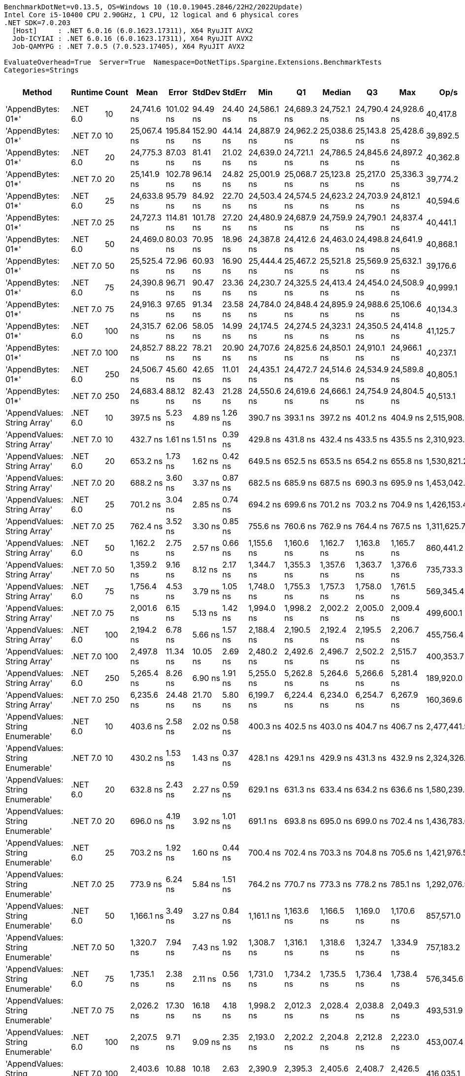 ....
BenchmarkDotNet=v0.13.5, OS=Windows 10 (10.0.19045.2846/22H2/2022Update)
Intel Core i5-10400 CPU 2.90GHz, 1 CPU, 12 logical and 6 physical cores
.NET SDK=7.0.203
  [Host]     : .NET 6.0.16 (6.0.1623.17311), X64 RyuJIT AVX2
  Job-ICYIAI : .NET 6.0.16 (6.0.1623.17311), X64 RyuJIT AVX2
  Job-QAMYPG : .NET 7.0.5 (7.0.523.17405), X64 RyuJIT AVX2

EvaluateOverhead=True  Server=True  Namespace=DotNetTips.Spargine.Extensions.BenchmarkTests  
Categories=Strings  
....
[options="header"]
|===
|                             Method|   Runtime|  Count|         Mean|      Error|     StdDev|    StdErr|          Min|           Q1|       Median|           Q3|          Max|         Op/s|  CI99.9% Margin|  Iterations|  Kurtosis|  MValue|  Skewness|  Rank|  LogicalGroup|  Baseline|  Code Size|  Allocated
|                 'AppendBytes: 01*'|  .NET 6.0|     10|  24,741.6 ns|  101.02 ns|   94.49 ns|  24.40 ns|  24,586.1 ns|  24,689.3 ns|  24,752.1 ns|  24,790.4 ns|  24,928.6 ns|     40,417.8|      101.016 ns|       15.00|     2.214|   2.000|   -0.0334|    30|             *|        No|      743 B|   44.66 KB
|                 'AppendBytes: 01*'|  .NET 7.0|     10|  25,067.4 ns|  195.84 ns|  152.90 ns|  44.14 ns|  24,887.9 ns|  24,962.2 ns|  25,038.6 ns|  25,143.8 ns|  25,428.6 ns|     39,892.5|      195.838 ns|       12.00|     3.001|   2.000|    0.9348|    30|             *|        No|    1,511 B|   44.66 KB
|                 'AppendBytes: 01*'|  .NET 6.0|     20|  24,775.3 ns|   87.03 ns|   81.41 ns|  21.02 ns|  24,639.0 ns|  24,721.1 ns|  24,786.5 ns|  24,845.6 ns|  24,897.2 ns|     40,362.8|       87.028 ns|       15.00|     1.752|   2.000|   -0.1451|    30|             *|        No|      743 B|   44.66 KB
|                 'AppendBytes: 01*'|  .NET 7.0|     20|  25,141.9 ns|  102.78 ns|   96.14 ns|  24.82 ns|  25,001.9 ns|  25,068.7 ns|  25,123.8 ns|  25,217.0 ns|  25,336.3 ns|     39,774.2|      102.785 ns|       15.00|     1.934|   2.000|    0.3452|    30|             *|        No|    1,511 B|   44.66 KB
|                 'AppendBytes: 01*'|  .NET 6.0|     25|  24,633.8 ns|   95.79 ns|   84.92 ns|  22.70 ns|  24,503.4 ns|  24,574.5 ns|  24,623.2 ns|  24,703.9 ns|  24,812.1 ns|     40,594.6|       95.795 ns|       14.00|     2.184|   2.000|    0.3319|    30|             *|        No|      743 B|   44.66 KB
|                 'AppendBytes: 01*'|  .NET 7.0|     25|  24,727.3 ns|  114.81 ns|  101.78 ns|  27.20 ns|  24,480.9 ns|  24,687.9 ns|  24,759.9 ns|  24,790.1 ns|  24,837.4 ns|     40,441.1|      114.812 ns|       14.00|     2.988|   2.000|   -1.0313|    30|             *|        No|    1,511 B|   44.66 KB
|                 'AppendBytes: 01*'|  .NET 6.0|     50|  24,469.0 ns|   80.03 ns|   70.95 ns|  18.96 ns|  24,387.8 ns|  24,412.6 ns|  24,463.0 ns|  24,498.8 ns|  24,641.9 ns|     40,868.1|       80.031 ns|       14.00|     3.004|   2.000|    0.8348|    30|             *|        No|      743 B|   44.66 KB
|                 'AppendBytes: 01*'|  .NET 7.0|     50|  25,525.4 ns|   72.96 ns|   60.93 ns|  16.90 ns|  25,444.4 ns|  25,467.2 ns|  25,521.8 ns|  25,569.9 ns|  25,632.1 ns|     39,176.6|       72.961 ns|       13.00|     1.593|   2.000|    0.1953|    31|             *|        No|    1,511 B|   44.66 KB
|                 'AppendBytes: 01*'|  .NET 6.0|     75|  24,390.8 ns|   96.71 ns|   90.47 ns|  23.36 ns|  24,230.7 ns|  24,325.5 ns|  24,413.4 ns|  24,454.0 ns|  24,508.9 ns|     40,999.1|       96.714 ns|       15.00|     1.736|   2.000|   -0.3778|    30|             *|        No|      743 B|   44.66 KB
|                 'AppendBytes: 01*'|  .NET 7.0|     75|  24,916.3 ns|   97.65 ns|   91.34 ns|  23.58 ns|  24,784.0 ns|  24,848.4 ns|  24,895.9 ns|  24,988.6 ns|  25,106.6 ns|     40,134.3|       97.649 ns|       15.00|     2.054|   2.000|    0.4104|    30|             *|        No|    1,511 B|   44.66 KB
|                 'AppendBytes: 01*'|  .NET 6.0|    100|  24,315.7 ns|   62.06 ns|   58.05 ns|  14.99 ns|  24,174.5 ns|  24,274.5 ns|  24,323.1 ns|  24,350.5 ns|  24,414.8 ns|     41,125.7|       62.059 ns|       15.00|     3.133|   2.000|   -0.5846|    30|             *|        No|      743 B|   44.66 KB
|                 'AppendBytes: 01*'|  .NET 7.0|    100|  24,852.7 ns|   88.22 ns|   78.21 ns|  20.90 ns|  24,707.6 ns|  24,825.6 ns|  24,850.1 ns|  24,910.1 ns|  24,966.1 ns|     40,237.1|       88.224 ns|       14.00|     1.908|   2.000|   -0.1577|    30|             *|        No|    1,511 B|   44.66 KB
|                 'AppendBytes: 01*'|  .NET 6.0|    250|  24,506.7 ns|   45.60 ns|   42.65 ns|  11.01 ns|  24,435.1 ns|  24,472.7 ns|  24,514.6 ns|  24,534.9 ns|  24,589.8 ns|     40,805.1|       45.598 ns|       15.00|     1.947|   2.000|    0.1222|    30|             *|        No|      743 B|   44.66 KB
|                 'AppendBytes: 01*'|  .NET 7.0|    250|  24,683.4 ns|   88.12 ns|   82.43 ns|  21.28 ns|  24,550.6 ns|  24,619.6 ns|  24,666.1 ns|  24,754.9 ns|  24,804.5 ns|     40,513.1|       88.118 ns|       15.00|     1.443|   2.000|   -0.0965|    30|             *|        No|    1,511 B|   44.66 KB
|       'AppendValues: String Array'|  .NET 6.0|     10|     397.5 ns|    5.23 ns|    4.89 ns|   1.26 ns|     390.7 ns|     393.1 ns|     397.2 ns|     401.2 ns|     404.9 ns|  2,515,908.5|        5.231 ns|       15.00|     1.371|   2.000|    0.0326|     1|             *|        No|      703 B|    1.37 KB
|       'AppendValues: String Array'|  .NET 7.0|     10|     432.7 ns|    1.61 ns|    1.51 ns|   0.39 ns|     429.8 ns|     431.8 ns|     432.4 ns|     433.5 ns|     435.5 ns|  2,310,923.3|        1.611 ns|       15.00|     2.368|   2.000|    0.2042|     2|             *|        No|    1,444 B|    1.37 KB
|       'AppendValues: String Array'|  .NET 6.0|     20|     653.2 ns|    1.73 ns|    1.62 ns|   0.42 ns|     649.5 ns|     652.5 ns|     653.5 ns|     654.2 ns|     655.8 ns|  1,530,821.2|        1.728 ns|       15.00|     2.796|   2.000|   -0.6305|     4|             *|        No|      703 B|    2.27 KB
|       'AppendValues: String Array'|  .NET 7.0|     20|     688.2 ns|    3.60 ns|    3.37 ns|   0.87 ns|     682.5 ns|     685.9 ns|     687.5 ns|     690.3 ns|     695.9 ns|  1,453,042.8|        3.600 ns|       15.00|     2.664|   2.000|    0.5127|     5|             *|        No|    1,444 B|    2.27 KB
|       'AppendValues: String Array'|  .NET 6.0|     25|     701.2 ns|    3.04 ns|    2.85 ns|   0.74 ns|     694.2 ns|     699.6 ns|     701.2 ns|     703.2 ns|     704.9 ns|  1,426,153.4|        3.043 ns|       15.00|     2.939|   2.000|   -0.7244|     5|             *|        No|      703 B|    2.44 KB
|       'AppendValues: String Array'|  .NET 7.0|     25|     762.4 ns|    3.52 ns|    3.30 ns|   0.85 ns|     755.6 ns|     760.6 ns|     762.9 ns|     764.4 ns|     767.5 ns|  1,311,625.7|        3.523 ns|       15.00|     2.162|   2.000|   -0.3057|     6|             *|        No|    1,444 B|    2.44 KB
|       'AppendValues: String Array'|  .NET 6.0|     50|   1,162.2 ns|    2.75 ns|    2.57 ns|   0.66 ns|   1,155.6 ns|   1,160.6 ns|   1,162.7 ns|   1,163.8 ns|   1,165.7 ns|    860,441.2|        2.748 ns|       15.00|     3.426|   2.000|   -0.8674|     8|             *|        No|      703 B|    4.34 KB
|       'AppendValues: String Array'|  .NET 7.0|     50|   1,359.2 ns|    9.16 ns|    8.12 ns|   2.17 ns|   1,344.7 ns|   1,355.3 ns|   1,357.6 ns|   1,363.7 ns|   1,376.6 ns|    735,733.3|        9.156 ns|       14.00|     2.595|   2.000|    0.2599|    10|             *|        No|    1,444 B|    4.34 KB
|       'AppendValues: String Array'|  .NET 6.0|     75|   1,756.4 ns|    4.53 ns|    3.79 ns|   1.05 ns|   1,748.0 ns|   1,755.3 ns|   1,757.3 ns|   1,758.0 ns|   1,761.5 ns|    569,345.4|        4.533 ns|       13.00|     2.645|   2.000|   -0.6278|    12|             *|        No|      703 B|    7.23 KB
|       'AppendValues: String Array'|  .NET 7.0|     75|   2,001.6 ns|    6.15 ns|    5.13 ns|   1.42 ns|   1,994.0 ns|   1,998.2 ns|   2,002.2 ns|   2,005.0 ns|   2,009.4 ns|    499,600.1|        6.146 ns|       13.00|     1.630|   2.000|   -0.2187|    13|             *|        No|    1,444 B|    7.23 KB
|       'AppendValues: String Array'|  .NET 6.0|    100|   2,194.2 ns|    6.78 ns|    5.66 ns|   1.57 ns|   2,188.4 ns|   2,190.5 ns|   2,192.4 ns|   2,195.5 ns|   2,206.7 ns|    455,756.4|        6.775 ns|       13.00|     2.643|   2.000|    0.9284|    14|             *|        No|      703 B|    8.07 KB
|       'AppendValues: String Array'|  .NET 7.0|    100|   2,497.8 ns|   11.34 ns|   10.05 ns|   2.69 ns|   2,480.2 ns|   2,492.6 ns|   2,496.7 ns|   2,502.2 ns|   2,515.7 ns|    400,353.7|       11.341 ns|       14.00|     2.146|   2.000|    0.1453|    16|             *|        No|    1,444 B|    8.07 KB
|       'AppendValues: String Array'|  .NET 6.0|    250|   5,265.4 ns|    8.26 ns|    6.90 ns|   1.91 ns|   5,255.0 ns|   5,262.8 ns|   5,264.6 ns|   5,266.6 ns|   5,281.4 ns|    189,920.0|        8.260 ns|       13.00|     3.124|   2.000|    0.8192|    20|             *|        No|      703 B|   25.19 KB
|       'AppendValues: String Array'|  .NET 7.0|    250|   6,235.6 ns|   24.48 ns|   21.70 ns|   5.80 ns|   6,199.7 ns|   6,224.4 ns|   6,234.0 ns|   6,254.7 ns|   6,267.9 ns|    160,369.6|       24.482 ns|       14.00|     1.686|   2.000|   -0.0510|    22|             *|        No|    1,444 B|   25.19 KB
|  'AppendValues: String Enumerable'|  .NET 6.0|     10|     403.6 ns|    2.58 ns|    2.02 ns|   0.58 ns|     400.3 ns|     402.5 ns|     403.0 ns|     404.7 ns|     406.7 ns|  2,477,441.5|        2.584 ns|       12.00|     1.862|   2.000|    0.3005|     1|             *|        No|      794 B|    1.37 KB
|  'AppendValues: String Enumerable'|  .NET 7.0|     10|     430.2 ns|    1.53 ns|    1.43 ns|   0.37 ns|     428.1 ns|     429.1 ns|     429.9 ns|     431.3 ns|     432.9 ns|  2,324,326.0|        1.530 ns|       15.00|     1.777|   2.000|    0.2889|     2|             *|        No|    1,904 B|    1.37 KB
|  'AppendValues: String Enumerable'|  .NET 6.0|     20|     632.8 ns|    2.43 ns|    2.27 ns|   0.59 ns|     629.1 ns|     631.3 ns|     633.4 ns|     634.2 ns|     636.6 ns|  1,580,239.0|        2.428 ns|       15.00|     1.825|   2.000|   -0.2407|     3|             *|        No|      794 B|    2.27 KB
|  'AppendValues: String Enumerable'|  .NET 7.0|     20|     696.0 ns|    4.19 ns|    3.92 ns|   1.01 ns|     691.1 ns|     693.8 ns|     695.0 ns|     699.0 ns|     702.4 ns|  1,436,783.0|        4.186 ns|       15.00|     1.680|   2.000|    0.3996|     5|             *|        No|    1,904 B|    2.27 KB
|  'AppendValues: String Enumerable'|  .NET 6.0|     25|     703.2 ns|    1.92 ns|    1.60 ns|   0.44 ns|     700.4 ns|     702.4 ns|     703.3 ns|     704.8 ns|     705.6 ns|  1,421,976.5|        1.916 ns|       13.00|     1.737|   2.000|   -0.1594|     5|             *|        No|      794 B|    2.44 KB
|  'AppendValues: String Enumerable'|  .NET 7.0|     25|     773.9 ns|    6.24 ns|    5.84 ns|   1.51 ns|     764.2 ns|     770.7 ns|     773.3 ns|     778.2 ns|     785.1 ns|  1,292,076.5|        6.241 ns|       15.00|     2.088|   2.000|   -0.0104|     7|             *|        No|    1,904 B|    2.44 KB
|  'AppendValues: String Enumerable'|  .NET 6.0|     50|   1,166.1 ns|    3.49 ns|    3.27 ns|   0.84 ns|   1,161.1 ns|   1,163.6 ns|   1,166.5 ns|   1,169.0 ns|   1,170.6 ns|    857,571.0|        3.493 ns|       15.00|     1.520|   2.000|   -0.2836|     8|             *|        No|      794 B|    4.34 KB
|  'AppendValues: String Enumerable'|  .NET 7.0|     50|   1,320.7 ns|    7.94 ns|    7.43 ns|   1.92 ns|   1,308.7 ns|   1,316.1 ns|   1,318.6 ns|   1,324.7 ns|   1,334.9 ns|    757,183.2|        7.938 ns|       15.00|     1.977|   2.000|    0.2705|     9|             *|        No|    1,904 B|    4.34 KB
|  'AppendValues: String Enumerable'|  .NET 6.0|     75|   1,735.1 ns|    2.38 ns|    2.11 ns|   0.56 ns|   1,731.0 ns|   1,734.2 ns|   1,735.5 ns|   1,736.4 ns|   1,738.4 ns|    576,345.6|        2.382 ns|       14.00|     2.213|   2.000|   -0.5106|    11|             *|        No|      794 B|    7.23 KB
|  'AppendValues: String Enumerable'|  .NET 7.0|     75|   2,026.2 ns|   17.30 ns|   16.18 ns|   4.18 ns|   1,998.2 ns|   2,012.3 ns|   2,028.4 ns|   2,038.8 ns|   2,049.3 ns|    493,531.9|       17.296 ns|       15.00|     1.568|   2.000|   -0.2885|    13|             *|        No|    1,904 B|    7.23 KB
|  'AppendValues: String Enumerable'|  .NET 6.0|    100|   2,207.5 ns|    9.71 ns|    9.09 ns|   2.35 ns|   2,193.0 ns|   2,202.2 ns|   2,204.8 ns|   2,212.8 ns|   2,223.0 ns|    453,007.4|        9.714 ns|       15.00|     1.934|   2.000|    0.3453|    14|             *|        No|      794 B|    8.07 KB
|  'AppendValues: String Enumerable'|  .NET 7.0|    100|   2,403.6 ns|   10.88 ns|   10.18 ns|   2.63 ns|   2,390.9 ns|   2,395.3 ns|   2,405.6 ns|   2,408.7 ns|   2,426.5 ns|    416,035.1|       10.879 ns|       15.00|     2.426|   2.000|    0.5511|    15|             *|        No|    1,904 B|    8.07 KB
|  'AppendValues: String Enumerable'|  .NET 6.0|    250|   5,431.1 ns|   19.45 ns|   18.19 ns|   4.70 ns|   5,411.7 ns|   5,416.8 ns|   5,425.7 ns|   5,444.8 ns|   5,468.0 ns|    184,123.7|       19.448 ns|       15.00|     1.923|   2.000|    0.6965|    21|             *|        No|      794 B|   25.19 KB
|  'AppendValues: String Enumerable'|  .NET 7.0|    250|   6,362.3 ns|   33.93 ns|   31.74 ns|   8.20 ns|   6,318.8 ns|   6,335.8 ns|   6,357.2 ns|   6,383.7 ns|   6,426.8 ns|    157,175.5|       33.934 ns|       15.00|     1.951|   2.000|    0.3655|    23|             *|        No|    1,904 B|   25.19 KB
|              'BytesToString: 01**'|  .NET 6.0|     10|  23,999.4 ns|   94.62 ns|   88.51 ns|  22.85 ns|  23,822.6 ns|  23,933.5 ns|  24,019.0 ns|  24,054.7 ns|  24,172.9 ns|     41,667.7|       94.618 ns|       15.00|     2.347|   2.000|   -0.0684|    30|             *|        No|      525 B|   36.03 KB
|              'BytesToString: 01**'|  .NET 7.0|     10|  23,834.9 ns|   81.05 ns|   75.81 ns|  19.57 ns|  23,750.0 ns|  23,767.2 ns|  23,818.0 ns|  23,880.2 ns|  24,007.2 ns|     41,955.2|       81.049 ns|       15.00|     2.504|   2.000|    0.7455|    30|             *|        No|      509 B|   36.03 KB
|              'BytesToString: 01**'|  .NET 6.0|     20|  23,723.6 ns|   92.10 ns|   86.15 ns|  22.24 ns|  23,548.9 ns|  23,688.7 ns|  23,734.2 ns|  23,787.3 ns|  23,841.5 ns|     42,152.1|       92.098 ns|       15.00|     2.245|   2.000|   -0.6434|    30|             *|        No|      525 B|   36.03 KB
|              'BytesToString: 01**'|  .NET 7.0|     20|  23,747.3 ns|   60.20 ns|   56.31 ns|  14.54 ns|  23,611.5 ns|  23,726.2 ns|  23,756.5 ns|  23,790.3 ns|  23,821.0 ns|     42,110.0|       60.198 ns|       15.00|     2.971|   2.000|   -0.8894|    30|             *|        No|      509 B|   36.03 KB
|              'BytesToString: 01**'|  .NET 6.0|     25|  23,328.9 ns|   54.35 ns|   48.18 ns|  12.88 ns|  23,245.6 ns|  23,306.0 ns|  23,319.8 ns|  23,348.8 ns|  23,420.1 ns|     42,865.3|       54.349 ns|       14.00|     2.322|   2.000|    0.2530|    30|             *|        No|      525 B|   36.03 KB
|              'BytesToString: 01**'|  .NET 7.0|     25|  23,646.4 ns|   93.38 ns|   77.98 ns|  21.63 ns|  23,440.3 ns|  23,636.6 ns|  23,642.5 ns|  23,690.5 ns|  23,766.5 ns|     42,289.7|       93.384 ns|       13.00|     4.279|   2.000|   -1.0997|    30|             *|        No|      509 B|   36.03 KB
|              'BytesToString: 01**'|  .NET 6.0|     50|  24,185.2 ns|   53.16 ns|   47.12 ns|  12.59 ns|  24,108.4 ns|  24,155.3 ns|  24,194.4 ns|  24,214.2 ns|  24,280.2 ns|     41,347.5|       53.159 ns|       14.00|     2.262|   2.000|   -0.0402|    30|             *|        No|      525 B|   36.03 KB
|              'BytesToString: 01**'|  .NET 7.0|     50|  23,666.5 ns|   71.91 ns|   67.26 ns|  17.37 ns|  23,584.1 ns|  23,609.6 ns|  23,664.4 ns|  23,711.5 ns|  23,811.8 ns|     42,253.8|       71.908 ns|       15.00|     2.129|   2.000|    0.5004|    30|             *|        No|      509 B|   36.03 KB
|              'BytesToString: 01**'|  .NET 6.0|     75|  23,408.0 ns|   87.91 ns|   82.24 ns|  21.23 ns|  23,255.8 ns|  23,362.1 ns|  23,393.2 ns|  23,461.8 ns|  23,570.0 ns|     42,720.5|       87.915 ns|       15.00|     2.320|   2.000|    0.0967|    30|             *|        No|      525 B|   36.03 KB
|              'BytesToString: 01**'|  .NET 7.0|     75|  23,924.8 ns|   69.15 ns|   64.68 ns|  16.70 ns|  23,821.7 ns|  23,881.2 ns|  23,936.2 ns|  23,964.0 ns|  24,056.1 ns|     41,797.7|       69.149 ns|       15.00|     2.190|   2.000|    0.0127|    30|             *|        No|      509 B|   36.03 KB
|              'BytesToString: 01**'|  .NET 6.0|    100|  23,584.8 ns|   99.27 ns|   88.00 ns|  23.52 ns|  23,431.5 ns|  23,565.6 ns|  23,593.7 ns|  23,661.6 ns|  23,668.9 ns|     42,400.1|       99.270 ns|       14.00|     1.943|   2.000|   -0.7186|    30|             *|        No|      525 B|   36.03 KB
|              'BytesToString: 01**'|  .NET 7.0|    100|  23,949.0 ns|   46.49 ns|   41.21 ns|  11.01 ns|  23,861.7 ns|  23,933.5 ns|  23,953.0 ns|  23,965.7 ns|  24,032.6 ns|     41,755.4|       46.490 ns|       14.00|     2.937|   2.000|   -0.1761|    30|             *|        No|      509 B|   36.03 KB
|              'BytesToString: 01**'|  .NET 6.0|    250|  23,606.7 ns|   71.83 ns|   67.19 ns|  17.35 ns|  23,483.7 ns|  23,544.8 ns|  23,615.2 ns|  23,657.0 ns|  23,698.6 ns|     42,360.9|       71.832 ns|       15.00|     1.669|   2.000|   -0.2419|    30|             *|        No|      525 B|   36.03 KB
|              'BytesToString: 01**'|  .NET 7.0|    250|  23,788.1 ns|   85.73 ns|   80.19 ns|  20.70 ns|  23,687.0 ns|  23,720.6 ns|  23,790.7 ns|  23,852.0 ns|  23,936.5 ns|     42,037.9|       85.727 ns|       15.00|     1.686|   2.000|    0.2484|    30|             *|        No|      509 B|   36.03 KB
|                     AppendKeyValue|  .NET 6.0|     10|   2,845.3 ns|   17.61 ns|   16.48 ns|   4.25 ns|   2,823.2 ns|   2,835.5 ns|   2,842.3 ns|   2,855.7 ns|   2,885.4 ns|    351,460.1|       17.614 ns|       15.00|     2.921|   2.000|    0.7893|    17|             *|        No|    1,380 B|    2.61 KB
|                     AppendKeyValue|  .NET 7.0|     10|   1,976.0 ns|   10.34 ns|    9.67 ns|   2.50 ns|   1,959.0 ns|   1,968.8 ns|   1,975.6 ns|   1,983.4 ns|   1,990.1 ns|    506,061.3|       10.342 ns|       15.00|     1.670|   2.000|   -0.1700|    13|             *|        No|    2,465 B|    2.61 KB
|                     AppendKeyValue|  .NET 6.0|     20|   5,379.2 ns|   12.18 ns|   10.80 ns|   2.89 ns|   5,358.5 ns|   5,373.5 ns|   5,376.6 ns|   5,383.8 ns|   5,403.2 ns|    185,901.4|       12.178 ns|       14.00|     2.967|   2.000|    0.4003|    21|             *|        No|    1,380 B|    4.84 KB
|                     AppendKeyValue|  .NET 7.0|     20|   3,496.7 ns|    9.43 ns|    8.36 ns|   2.23 ns|   3,481.9 ns|   3,491.2 ns|   3,497.5 ns|   3,502.5 ns|   3,510.9 ns|    285,987.0|        9.431 ns|       14.00|     1.860|   2.000|   -0.1030|    18|             *|        No|    2,465 B|    4.83 KB
|                     AppendKeyValue|  .NET 6.0|     25|   6,548.5 ns|   16.89 ns|   14.97 ns|   4.00 ns|   6,508.5 ns|   6,542.8 ns|   6,551.2 ns|   6,557.4 ns|   6,569.2 ns|    152,706.3|       16.885 ns|       14.00|     4.086|   2.000|   -1.1218|    24|             *|        No|    1,380 B|    5.41 KB
|                     AppendKeyValue|  .NET 7.0|     25|   4,322.7 ns|   11.68 ns|   10.93 ns|   2.82 ns|   4,301.5 ns|   4,316.7 ns|   4,327.3 ns|   4,329.6 ns|   4,340.8 ns|    231,338.4|       11.685 ns|       15.00|     2.041|   2.000|   -0.4087|    19|             *|        No|    2,465 B|    5.41 KB
|                     AppendKeyValue|  .NET 6.0|     50|  13,135.4 ns|   34.22 ns|   32.01 ns|   8.26 ns|  13,085.6 ns|  13,111.0 ns|  13,133.9 ns|  13,158.4 ns|  13,183.2 ns|     76,130.1|       34.220 ns|       15.00|     1.621|   2.000|   -0.0742|    27|             *|        No|    1,380 B|   10.38 KB
|                     AppendKeyValue|  .NET 7.0|     50|   8,716.2 ns|   41.41 ns|   38.74 ns|  10.00 ns|   8,652.2 ns|   8,695.0 ns|   8,720.8 ns|   8,750.5 ns|   8,770.6 ns|    114,728.6|       41.415 ns|       15.00|     1.696|   2.000|   -0.3605|    25|             *|        No|    2,465 B|   10.38 KB
|                     AppendKeyValue|  .NET 6.0|     75|  20,734.4 ns|   48.45 ns|   45.32 ns|  11.70 ns|  20,622.2 ns|  20,709.0 ns|  20,732.7 ns|  20,761.0 ns|  20,816.7 ns|     48,229.0|       48.452 ns|       15.00|     3.449|   2.000|   -0.5596|    29|             *|        No|    1,380 B|   17.34 KB
|                     AppendKeyValue|  .NET 7.0|     75|  12,900.0 ns|   60.93 ns|   56.99 ns|  14.72 ns|  12,834.9 ns|  12,860.2 ns|  12,884.9 ns|  12,934.1 ns|  13,012.1 ns|     77,519.1|       60.927 ns|       15.00|     1.920|   2.000|    0.6859|    26|             *|        No|    2,465 B|   17.34 KB
|                     AppendKeyValue|  .NET 6.0|    100|  26,277.9 ns|   65.19 ns|   54.44 ns|  15.10 ns|  26,140.4 ns|  26,256.2 ns|  26,302.5 ns|  26,312.6 ns|  26,329.5 ns|     38,054.8|       65.190 ns|       13.00|     3.504|   2.000|   -1.2420|    32|             *|        No|    1,380 B|   20.26 KB
|                     AppendKeyValue|  .NET 7.0|    100|  16,608.1 ns|   68.93 ns|   61.10 ns|  16.33 ns|  16,474.8 ns|  16,567.8 ns|  16,610.8 ns|  16,636.0 ns|  16,717.5 ns|     60,211.6|       68.929 ns|       14.00|     2.759|   2.000|   -0.1619|    28|             *|        No|    2,465 B|   20.22 KB
|                     AppendKeyValue|  .NET 6.0|    250|  64,344.7 ns|  214.59 ns|  190.23 ns|  50.84 ns|  64,089.8 ns|  64,170.8 ns|  64,370.0 ns|  64,476.3 ns|  64,657.2 ns|     15,541.3|      214.595 ns|       14.00|     1.462|   2.000|    0.0979|    34|             *|        No|    1,380 B|   61.36 KB
|                     AppendKeyValue|  .NET 7.0|    250|  41,371.3 ns|  122.56 ns|  102.34 ns|  28.38 ns|  41,093.8 ns|  41,339.3 ns|  41,399.1 ns|  41,420.2 ns|  41,524.2 ns|     24,171.4|      122.558 ns|       13.00|     4.603|   2.000|   -1.2637|    33|             *|        No|    2,465 B|   61.34 KB
|===
